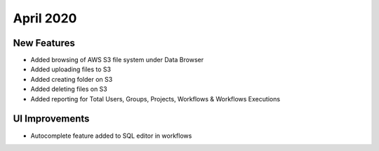 April 2020
==========

New Features
------------

- Added browsing of AWS S3 file system under Data Browser
- Added uploading files to S3
- Added creating folder on S3
- Added deleting files on S3
- Added reporting for Total Users, Groups, Projects, Workflows & Workflows Executions



UI Improvements
---------------

- Autocomplete feature added to SQL editor in workflows

